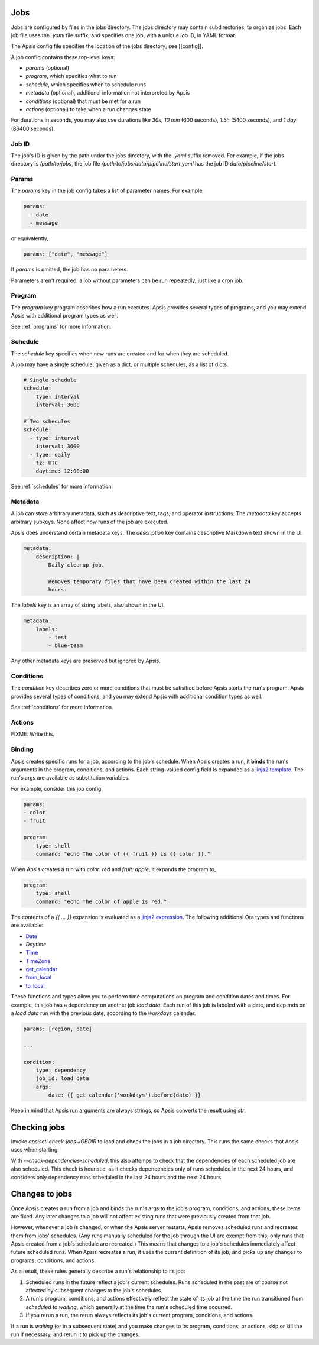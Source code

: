 Jobs
====

Jobs are configured by files in the jobs directory.  The jobs directory may
contain subdirectories, to organize jobs.  Each job file uses the `.yaml` file
suffix, and specifies one job, with a unique job ID, in YAML format.

The Apsis config file specifies the location of the jobs directory; see
[[config]].

A job config contains these top-level keys:

- `params` (optional)
- `program`, which specifies what to run 
- `schedule`, which specifies when to schedule runs
- `metadata` (optional), additional information not interpreted by Apsis
- `conditions` (optional) that must be met for a run
- `actions` (optional) to take when a run changes state

For durations in seconds, you may also use durations like `30s`, `10 min` (600
seconds), `1.5h` (5400 seconds), and `1 day` (86400 seconds).


Job ID
------

The job's ID is given by the path under the jobs directory, with the `.yaml`
suffix removed.  For example, if the jobs directory is `/path/to/jobs`, the job
file `/path/to/jobs/data/pipeline/start.yaml` has the job ID
`data/pipeline/start`.


Params
------

The `params` key in the job config takes a list of parameter names.  For
example,

.. code:: yaml

    params:
      - date
      - message

or equivalently,

.. code:: yaml

    params: ["date", "message"]

If `params` is omitted, the job has no parameters.

Parameters aren't required; a job without parameters can be run repeatedly, just
like a cron job.


Program
-------

The `program` key program describes how a run executes.  Apsis provides several
types of programs, and you may extend Apsis with additional program types as
well.

See :ref:`programs` for more information.


Schedule
--------

The `schedule` key specifies when new runs are created and for when they are
scheduled.

A job may have a single schedule, given as a dict, or multiple schedules, as a
list of dicts.

.. code:: yaml

    # Single schedule
    schedule:
        type: interval
        interval: 3600

    # Two schedules
    schedule:
      - type: interval
        interval: 3600
      - type: daily
        tz: UTC
        daytime: 12:00:00

See :ref:`schedules` for more information.


Metadata
--------

A job can store arbitrary metadata, such as descriptive text, tags, and operator
instructions.  The `metadata` key accepts arbitrary subkeys.  None affect how
runs of the job are executed.

Apsis does understand certain metadata keys.  The `description` key contains
descriptive Markdown text shown in the UI.

.. code:: yaml

    metadata:
        description: |
            Daily cleanup job.

            Removes temporary files that have been created within the last 24
            hours.

The `labels` key is an array of string labels, also shown in the UI.

.. code:: yaml

    metadata:
        labels:
            - test
            - blue-team

Any other metadata keys are preserved but ignored by Apsis.


Conditions
----------

The `condition` key describes zero or more conditions that must be satisified
before Apsis starts the run's program.  Apsis provides several types of
conditions, and you may extend Apsis with additional condition types as well.

See :ref:`conditions` for more information.


Actions
-------

FIXME: Write this.


.. _binding:

Binding
-------

Apsis creates specific runs for a job, according to the job's schedule.  When
Apsis creates a run, it **binds** the run's arguments in the program,
conditions, and actions.  Each string-valued config field is expanded as a
`jinja2 template <https://jinja.palletsprojects.com/en/2.11.x/templates/>`_.
The run's args are available as substitution variables.

For example, consider this job config:

.. code:: yaml

    params:
    - color
    - fruit

    program:
        type: shell
        command: "echo The color of {{ fruit }} is {{ color }}."

When Apsis creates a run with `color: red` and `fruit: apple`, it expands the
program to,

.. code:: yaml

    program:
        type: shell
        command: "echo The color of apple is red."

The contents of a `{{ ... }}` expansion is evaluated as a `jinja2 expression
<https://jinja.palletsprojects.com/en/3.1.x/templates/#expressions>`_.  The
following additional Ora types and functions are available:

- `Date <https://ora.readthedocs.io/en/latest/dates.html#dates>`_
- `Daytime`
- `Time <https://ora.readthedocs.io/en/latest/times.html#times>`_
- `TimeZone <https://ora.readthedocs.io/en/latest/time-zones.html#time-zone-objects>`_
- `get_calendar <https://ora.readthedocs.io/en/latest/calendars.html#finding-calendars>`_
- `from_local <https://ora.readthedocs.io/en/latest/localization.html#local-to-time>`_
- `to_local <https://ora.readthedocs.io/en/latest/localization.html#time-to-local>`_

These functions and types allow you to perform time computations on program and
condition dates and times.  For example, this job has a dependency on another
job *load data*.  Each run of this job is labeled with a date, and depends on a
*load data* run with the previous date, according to the *workdays* calendar.

.. code:: yaml

    params: [region, date]

    ...

    condition:
        type: dependency
        job_id: load data
        args:
            date: {{ get_calendar('workdays').before(date) }}

Keep in mind that Apsis run arguments are always strings, so Apsis converts the
result using `str`.


Checking jobs
=============

Invoke `apsisctl check-jobs JOBDIR` to load and check the jobs in a job
directory.  This runs the same checks that Apsis uses when starting.

With `--check-dependencies-scheduled`, this also attemps to check that the
dependencies of each scheduled job are also scheduled.  This check is heuristic,
as it checks dependencies only of runs scheduled in the next 24 hours, and
considers only dependency runs scheduled in the last 24 hours and the next 24
hours.


Changes to jobs
===============

Once Apsis creates a run from a job and binds the run's args to the job's
program, conditions, and actions, these items are fixed.  Any later changes to a
job will not affect existing runs that were previously created from that job.

However, whenever a job is changed, or when the Apsis server restarts, Apsis
removes scheduled runs and recreates them from jobs' schedules.  (Any runs
manually scheduled for the job through the UI are exempt from this; only runs
that Apsis created from a job's schedule are recreated.)  This means that
changes to a job's schedules immediately affect future scheduled runs.  When
Apsis recreates a run, it uses the current definition of its job, and picks up
any changes to programs, conditions, and actions.

As a result, these rules generally describe a run's relationship to its job:

1. Scheduled runs in the future reflect a job's current schedules.  Runs
   scheduled in the past are of course not affected by subsequent changes to the
   job's schedules.

2. A run's program, conditions, and actions effectively reflect the state of its
   job at the time the run transitioned from *scheduled* to *waiting*, which
   generally at the time the run's scheduled time occurred.

3. If you rerun a run, the rerun always reflects its job's current program,
   conditions, and actions.

If a run is *waiting* (or in a subsequent state) and you make changes to its
program, conditions, or actions, skip or kill the run if necessary, and rerun it
to pick up the changes.

